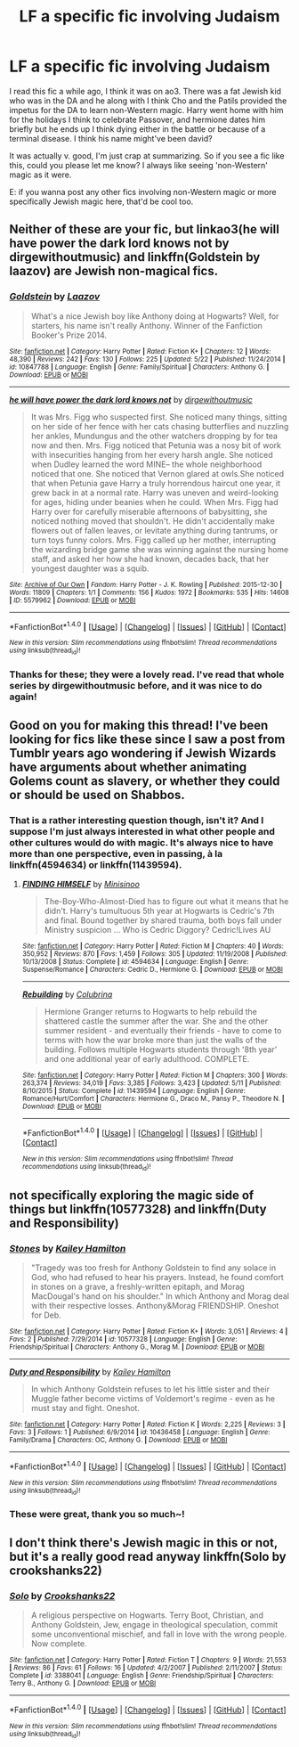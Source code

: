 #+TITLE: LF a specific fic involving Judaism

* LF a specific fic involving Judaism
:PROPERTIES:
:Score: 5
:DateUnix: 1476492700.0
:DateShort: 2016-Oct-15
:FlairText: Request
:END:
I read this fic a while ago, I think it was on ao3. There was a fat Jewish kid who was in the DA and he along with I think Cho and the Patils provided the impetus for the DA to learn non-Western magic. Harry went home with him for the holidays I think to celebrate Passover, and hermione dates him briefly but he ends up I think dying either in the battle or because of a terminal disease. I think his name might've been david?

It was actually v. good, I'm just crap at summarizing. So if you see a fic like this, could you please let me know? I always like seeing 'non-Western' magic as it were.

E: if you wanna post any other fics involving non-Western magic or more specifically Jewish magic here, that'd be cool too.


** Neither of these are your fic, but linkao3(he will have power the dark lord knows not by dirgewithoutmusic) and linkffn(Goldstein by laazov) are Jewish non-magical fics.
:PROPERTIES:
:Score: 2
:DateUnix: 1476494988.0
:DateShort: 2016-Oct-15
:END:

*** [[http://www.fanfiction.net/s/10847788/1/][*/Goldstein/*]] by [[https://www.fanfiction.net/u/6157127/Laazov][/Laazov/]]

#+begin_quote
  What's a nice Jewish boy like Anthony doing at Hogwarts? Well, for starters, his name isn't really Anthony. Winner of the Fanfiction Booker's Prize 2014.
#+end_quote

^{/Site/: [[http://www.fanfiction.net/][fanfiction.net]] *|* /Category/: Harry Potter *|* /Rated/: Fiction K+ *|* /Chapters/: 12 *|* /Words/: 48,390 *|* /Reviews/: 242 *|* /Favs/: 130 *|* /Follows/: 225 *|* /Updated/: 5/22 *|* /Published/: 11/24/2014 *|* /id/: 10847788 *|* /Language/: English *|* /Genre/: Family/Spiritual *|* /Characters/: Anthony G. *|* /Download/: [[http://www.ff2ebook.com/old/ffn-bot/index.php?id=10847788&source=ff&filetype=epub][EPUB]] or [[http://www.ff2ebook.com/old/ffn-bot/index.php?id=10847788&source=ff&filetype=mobi][MOBI]]}

--------------

[[http://archiveofourown.org/works/5579962][*/he will have power the dark lord knows not/*]] by [[http://www.archiveofourown.org/users/dirgewithoutmusic/pseuds/dirgewithoutmusic][/dirgewithoutmusic/]]

#+begin_quote
  It was Mrs. Figg who suspected first. She noticed many things, sitting on her side of her fence with her cats chasing butterflies and nuzzling her ankles, Mundungus and the other watchers dropping by for tea now and then. Mrs. Figg noticed that Petunia was a nosy bit of work with insecurities hanging from her every harsh angle. She noticed when Dudley learned the word MINE-- the whole neighborhood noticed that one. She noticed that Vernon glared at owls.She noticed that when Petunia gave Harry a truly horrendous haircut one year, it grew back in at a normal rate. Harry was uneven and weird-looking for ages, hiding under beanies when he could. When Mrs. Figg had Harry over for carefully miserable afternoons of babysitting, she noticed nothing moved that shouldn't. He didn't accidentally make flowers out of fallen leaves, or levitate anything during tantrums, or turn toys funny colors. Mrs. Figg called up her mother, interrupting the wizarding bridge game she was winning against the nursing home staff, and asked her how she had known, decades back, that her youngest daughter was a squib.
#+end_quote

^{/Site/: [[http://www.archiveofourown.org/][Archive of Our Own]] *|* /Fandom/: Harry Potter - J. K. Rowling *|* /Published/: 2015-12-30 *|* /Words/: 11809 *|* /Chapters/: 1/1 *|* /Comments/: 156 *|* /Kudos/: 1972 *|* /Bookmarks/: 535 *|* /Hits/: 14608 *|* /ID/: 5579962 *|* /Download/: [[http://archiveofourown.org/downloads/di/dirgewithoutmusic/5579962/he%20will%20have%20power%20the%20dark.epub?updated_at=1451507290][EPUB]] or [[http://archiveofourown.org/downloads/di/dirgewithoutmusic/5579962/he%20will%20have%20power%20the%20dark.mobi?updated_at=1451507290][MOBI]]}

--------------

*FanfictionBot*^{1.4.0} *|* [[[https://github.com/tusing/reddit-ffn-bot/wiki/Usage][Usage]]] | [[[https://github.com/tusing/reddit-ffn-bot/wiki/Changelog][Changelog]]] | [[[https://github.com/tusing/reddit-ffn-bot/issues/][Issues]]] | [[[https://github.com/tusing/reddit-ffn-bot/][GitHub]]] | [[[https://www.reddit.com/message/compose?to=tusing][Contact]]]

^{/New in this version: Slim recommendations using/ ffnbot!slim! /Thread recommendations using/ linksub(thread_id)!}
:PROPERTIES:
:Author: FanfictionBot
:Score: 2
:DateUnix: 1476495024.0
:DateShort: 2016-Oct-15
:END:


*** Thanks for these; they were a lovely read. I've read that whole series by dirgewithoutmusic before, and it was nice to do again!
:PROPERTIES:
:Score: 2
:DateUnix: 1476504926.0
:DateShort: 2016-Oct-15
:END:


** Good on you for making this thread! I've been looking for fics like these since I saw a post from Tumblr years ago wondering if Jewish Wizards have arguments about whether animating Golems count as slavery, or whether they could or should be used on Shabbos.
:PROPERTIES:
:Author: Karasu-sama
:Score: 2
:DateUnix: 1476502327.0
:DateShort: 2016-Oct-15
:END:

*** That is a rather interesting question though, isn't it? And I suppose I'm just always interested in what other people and other cultures would do with magic. It's always nice to have more than one perspective, even in passing, à la linkffn(4594634) or linkffn(11439594).
:PROPERTIES:
:Score: 1
:DateUnix: 1476505136.0
:DateShort: 2016-Oct-15
:END:

**** [[http://www.fanfiction.net/s/4594634/1/][*/FINDING HIMSELF/*]] by [[https://www.fanfiction.net/u/106720/Minisinoo][/Minisinoo/]]

#+begin_quote
  The-Boy-Who-Almost-Died has to figure out what it means that he didn't. Harry's tumultuous 5th year at Hogwarts is Cedric's 7th and final. Bound together by shared trauma, both boys fall under Ministry suspicion ... Who is Cedric Diggory? Cedric!Lives AU
#+end_quote

^{/Site/: [[http://www.fanfiction.net/][fanfiction.net]] *|* /Category/: Harry Potter *|* /Rated/: Fiction M *|* /Chapters/: 40 *|* /Words/: 350,952 *|* /Reviews/: 870 *|* /Favs/: 1,459 *|* /Follows/: 305 *|* /Updated/: 11/19/2008 *|* /Published/: 10/13/2008 *|* /Status/: Complete *|* /id/: 4594634 *|* /Language/: English *|* /Genre/: Suspense/Romance *|* /Characters/: Cedric D., Hermione G. *|* /Download/: [[http://www.ff2ebook.com/old/ffn-bot/index.php?id=4594634&source=ff&filetype=epub][EPUB]] or [[http://www.ff2ebook.com/old/ffn-bot/index.php?id=4594634&source=ff&filetype=mobi][MOBI]]}

--------------

[[http://www.fanfiction.net/s/11439594/1/][*/Rebuilding/*]] by [[https://www.fanfiction.net/u/4314892/Colubrina][/Colubrina/]]

#+begin_quote
  Hermione Granger returns to Hogwarts to help rebuild the shattered castle the summer after the war. She and the other summer resident - and eventually their friends - have to come to terms with how the war broke more than just the walls of the building. Follows multiple Hogwarts students through '8th year' and one additional year of early adulthood. COMPLETE.
#+end_quote

^{/Site/: [[http://www.fanfiction.net/][fanfiction.net]] *|* /Category/: Harry Potter *|* /Rated/: Fiction M *|* /Chapters/: 300 *|* /Words/: 263,374 *|* /Reviews/: 34,019 *|* /Favs/: 3,385 *|* /Follows/: 3,423 *|* /Updated/: 5/11 *|* /Published/: 8/10/2015 *|* /Status/: Complete *|* /id/: 11439594 *|* /Language/: English *|* /Genre/: Romance/Hurt/Comfort *|* /Characters/: Hermione G., Draco M., Pansy P., Theodore N. *|* /Download/: [[http://www.ff2ebook.com/old/ffn-bot/index.php?id=11439594&source=ff&filetype=epub][EPUB]] or [[http://www.ff2ebook.com/old/ffn-bot/index.php?id=11439594&source=ff&filetype=mobi][MOBI]]}

--------------

*FanfictionBot*^{1.4.0} *|* [[[https://github.com/tusing/reddit-ffn-bot/wiki/Usage][Usage]]] | [[[https://github.com/tusing/reddit-ffn-bot/wiki/Changelog][Changelog]]] | [[[https://github.com/tusing/reddit-ffn-bot/issues/][Issues]]] | [[[https://github.com/tusing/reddit-ffn-bot/][GitHub]]] | [[[https://www.reddit.com/message/compose?to=tusing][Contact]]]

^{/New in this version: Slim recommendations using/ ffnbot!slim! /Thread recommendations using/ linksub(thread_id)!}
:PROPERTIES:
:Author: FanfictionBot
:Score: 2
:DateUnix: 1476505170.0
:DateShort: 2016-Oct-15
:END:


** not specifically exploring the magic side of things but linkffn(10577328) and linkffn(Duty and Responsibility)
:PROPERTIES:
:Author: awkwardnamer
:Score: 2
:DateUnix: 1476537222.0
:DateShort: 2016-Oct-15
:END:

*** [[http://www.fanfiction.net/s/10577328/1/][*/Stones/*]] by [[https://www.fanfiction.net/u/179028/Kailey-Hamilton][/Kailey Hamilton/]]

#+begin_quote
  "Tragedy was too fresh for Anthony Goldstein to find any solace in God, who had refused to hear his prayers. Instead, he found comfort in stones on a grave, a freshly-written epitaph, and Morag MacDougal's hand on his shoulder." In which Anthony and Morag deal with their respective losses. Anthony&Morag FRIENDSHIP. Oneshot for Deb.
#+end_quote

^{/Site/: [[http://www.fanfiction.net/][fanfiction.net]] *|* /Category/: Harry Potter *|* /Rated/: Fiction K+ *|* /Words/: 3,051 *|* /Reviews/: 4 *|* /Favs/: 2 *|* /Published/: 7/29/2014 *|* /id/: 10577328 *|* /Language/: English *|* /Genre/: Friendship/Spiritual *|* /Characters/: Anthony G., Morag M. *|* /Download/: [[http://www.ff2ebook.com/old/ffn-bot/index.php?id=10577328&source=ff&filetype=epub][EPUB]] or [[http://www.ff2ebook.com/old/ffn-bot/index.php?id=10577328&source=ff&filetype=mobi][MOBI]]}

--------------

[[http://www.fanfiction.net/s/10436458/1/][*/Duty and Responsibility/*]] by [[https://www.fanfiction.net/u/179028/Kailey-Hamilton][/Kailey Hamilton/]]

#+begin_quote
  In which Anthony Goldstein refuses to let his little sister and their Muggle father become victims of Voldemort's regime - even as he must stay and fight. Oneshot.
#+end_quote

^{/Site/: [[http://www.fanfiction.net/][fanfiction.net]] *|* /Category/: Harry Potter *|* /Rated/: Fiction K *|* /Words/: 2,225 *|* /Reviews/: 3 *|* /Favs/: 3 *|* /Follows/: 1 *|* /Published/: 6/9/2014 *|* /id/: 10436458 *|* /Language/: English *|* /Genre/: Family/Drama *|* /Characters/: OC, Anthony G. *|* /Download/: [[http://www.ff2ebook.com/old/ffn-bot/index.php?id=10436458&source=ff&filetype=epub][EPUB]] or [[http://www.ff2ebook.com/old/ffn-bot/index.php?id=10436458&source=ff&filetype=mobi][MOBI]]}

--------------

*FanfictionBot*^{1.4.0} *|* [[[https://github.com/tusing/reddit-ffn-bot/wiki/Usage][Usage]]] | [[[https://github.com/tusing/reddit-ffn-bot/wiki/Changelog][Changelog]]] | [[[https://github.com/tusing/reddit-ffn-bot/issues/][Issues]]] | [[[https://github.com/tusing/reddit-ffn-bot/][GitHub]]] | [[[https://www.reddit.com/message/compose?to=tusing][Contact]]]

^{/New in this version: Slim recommendations using/ ffnbot!slim! /Thread recommendations using/ linksub(thread_id)!}
:PROPERTIES:
:Author: FanfictionBot
:Score: 2
:DateUnix: 1476537256.0
:DateShort: 2016-Oct-15
:END:


*** These were great, thank you so much~!
:PROPERTIES:
:Score: 1
:DateUnix: 1476571997.0
:DateShort: 2016-Oct-16
:END:


** I don't think there's Jewish magic in this or not, but it's a really good read anyway linkffn(Solo by crookshanks22)
:PROPERTIES:
:Author: Antosha_Chekhonte
:Score: 2
:DateUnix: 1476630287.0
:DateShort: 2016-Oct-16
:END:

*** [[http://www.fanfiction.net/s/3388041/1/][*/Solo/*]] by [[https://www.fanfiction.net/u/882492/Crookshanks22][/Crookshanks22/]]

#+begin_quote
  A religious perspective on Hogwarts. Terry Boot, Christian, and Anthony Goldstein, Jew, engage in theological speculation, commit some unconventional mischief, and fall in love with the wrong people. Now complete.
#+end_quote

^{/Site/: [[http://www.fanfiction.net/][fanfiction.net]] *|* /Category/: Harry Potter *|* /Rated/: Fiction T *|* /Chapters/: 9 *|* /Words/: 21,553 *|* /Reviews/: 86 *|* /Favs/: 61 *|* /Follows/: 16 *|* /Updated/: 4/2/2007 *|* /Published/: 2/11/2007 *|* /Status/: Complete *|* /id/: 3388041 *|* /Language/: English *|* /Genre/: Friendship/Spiritual *|* /Characters/: Terry B., Anthony G. *|* /Download/: [[http://www.ff2ebook.com/old/ffn-bot/index.php?id=3388041&source=ff&filetype=epub][EPUB]] or [[http://www.ff2ebook.com/old/ffn-bot/index.php?id=3388041&source=ff&filetype=mobi][MOBI]]}

--------------

*FanfictionBot*^{1.4.0} *|* [[[https://github.com/tusing/reddit-ffn-bot/wiki/Usage][Usage]]] | [[[https://github.com/tusing/reddit-ffn-bot/wiki/Changelog][Changelog]]] | [[[https://github.com/tusing/reddit-ffn-bot/issues/][Issues]]] | [[[https://github.com/tusing/reddit-ffn-bot/][GitHub]]] | [[[https://www.reddit.com/message/compose?to=tusing][Contact]]]

^{/New in this version: Slim recommendations using/ ffnbot!slim! /Thread recommendations using/ linksub(thread_id)!}
:PROPERTIES:
:Author: FanfictionBot
:Score: 2
:DateUnix: 1476630323.0
:DateShort: 2016-Oct-16
:END:
